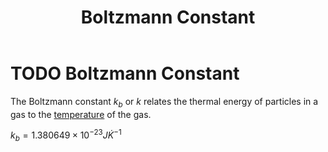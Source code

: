 :PROPERTIES:
:ID:       73a22a18-254d-474d-b5db-830e84e1281c
:END:
#+filetags: :physics:SI:constant:
#+title: Boltzmann Constant
* TODO Boltzmann Constant
The Boltzmann constant $k_b$ or $k$ relates the thermal energy of particles in a gas to the [[id:89897fd8-80ff-4afe-9655-f546380a29f8][temperature]] of the gas.

$k_b = 1.380649 \times 10^{-23} J \dot K^{-1}$
